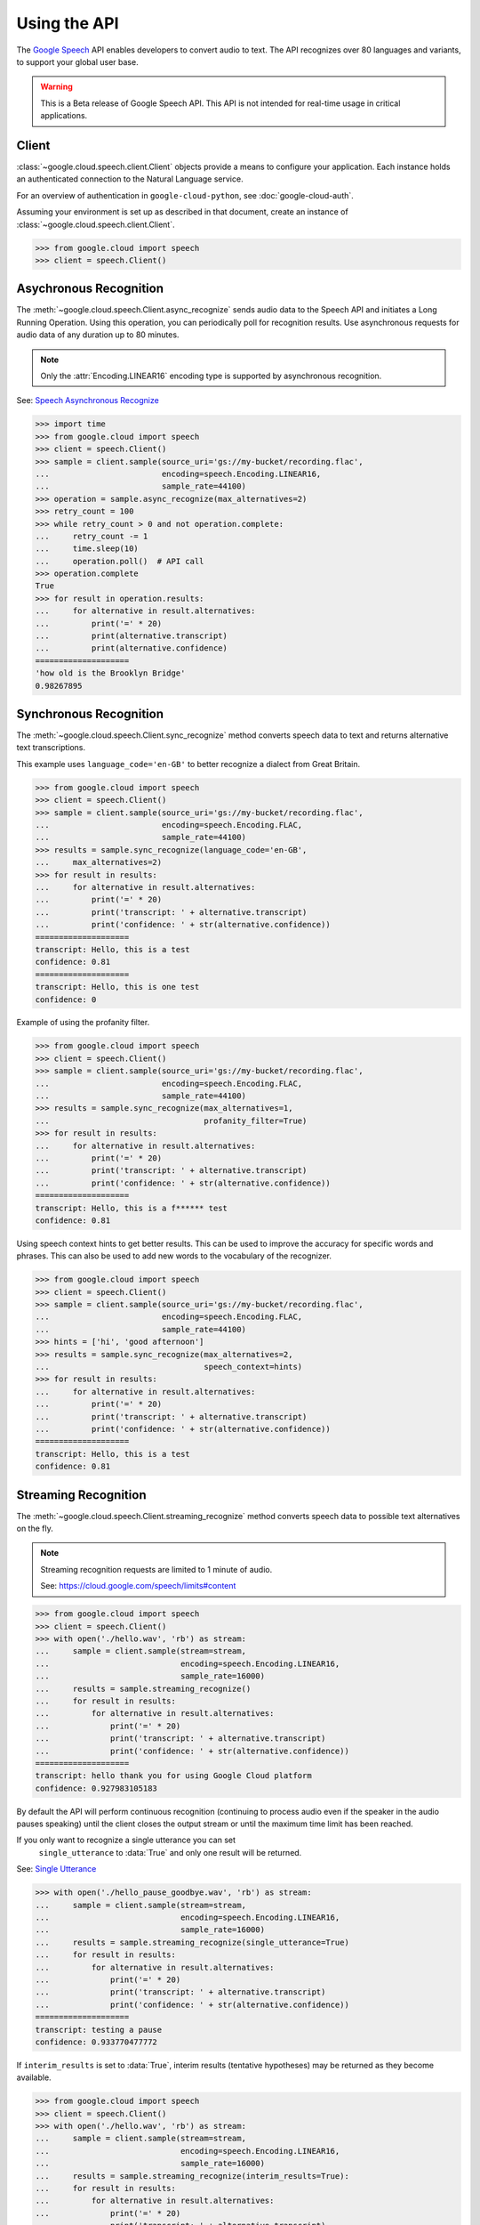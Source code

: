 Using the API
=============

The `Google Speech`_ API enables developers to convert audio to text.
The API recognizes over 80 languages and variants, to support your global user
base.

.. warning::

    This is a Beta release of Google Speech API. This
    API is not intended for real-time usage in critical applications.

.. _Google Speech: https://cloud.google.com/speech/docs/getting-started

Client
------

:class:`~google.cloud.speech.client.Client` objects provide a
means to configure your application. Each instance holds
an authenticated connection to the Natural Language service.

For an overview of authentication in ``google-cloud-python``, see
:doc:`google-cloud-auth`.

Assuming your environment is set up as described in that document,
create an instance of :class:`~google.cloud.speech.client.Client`.

.. code-block:: python

    >>> from google.cloud import speech
    >>> client = speech.Client()


Asychronous Recognition
-----------------------

The :meth:`~google.cloud.speech.Client.async_recognize` sends audio data to the
Speech API and initiates a Long Running Operation. Using this operation, you
can periodically poll for recognition results. Use asynchronous requests for
audio data of any duration up to 80 minutes.

.. note::

    Only the :attr:`Encoding.LINEAR16` encoding type is supported by
    asynchronous recognition.

See: `Speech Asynchronous Recognize`_


.. code-block:: python

    >>> import time
    >>> from google.cloud import speech
    >>> client = speech.Client()
    >>> sample = client.sample(source_uri='gs://my-bucket/recording.flac',
    ...                        encoding=speech.Encoding.LINEAR16,
    ...                        sample_rate=44100)
    >>> operation = sample.async_recognize(max_alternatives=2)
    >>> retry_count = 100
    >>> while retry_count > 0 and not operation.complete:
    ...     retry_count -= 1
    ...     time.sleep(10)
    ...     operation.poll()  # API call
    >>> operation.complete
    True
    >>> for result in operation.results:
    ...     for alternative in result.alternatives:
    ...         print('=' * 20)
    ...         print(alternative.transcript)
    ...         print(alternative.confidence)
    ====================
    'how old is the Brooklyn Bridge'
    0.98267895


Synchronous Recognition
-----------------------

The :meth:`~google.cloud.speech.Client.sync_recognize` method converts speech
data to text and returns alternative text transcriptions.

This example uses ``language_code='en-GB'`` to better recognize a dialect from
Great Britain.

.. code-block:: python

    >>> from google.cloud import speech
    >>> client = speech.Client()
    >>> sample = client.sample(source_uri='gs://my-bucket/recording.flac',
    ...                        encoding=speech.Encoding.FLAC,
    ...                        sample_rate=44100)
    >>> results = sample.sync_recognize(language_code='en-GB',
    ...     max_alternatives=2)
    >>> for result in results:
    ...     for alternative in result.alternatives:
    ...         print('=' * 20)
    ...         print('transcript: ' + alternative.transcript)
    ...         print('confidence: ' + str(alternative.confidence))
    ====================
    transcript: Hello, this is a test
    confidence: 0.81
    ====================
    transcript: Hello, this is one test
    confidence: 0

Example of using the profanity filter.

.. code-block:: python

    >>> from google.cloud import speech
    >>> client = speech.Client()
    >>> sample = client.sample(source_uri='gs://my-bucket/recording.flac',
    ...                        encoding=speech.Encoding.FLAC,
    ...                        sample_rate=44100)
    >>> results = sample.sync_recognize(max_alternatives=1,
    ...                                 profanity_filter=True)
    >>> for result in results:
    ...     for alternative in result.alternatives:
    ...         print('=' * 20)
    ...         print('transcript: ' + alternative.transcript)
    ...         print('confidence: ' + str(alternative.confidence))
    ====================
    transcript: Hello, this is a f****** test
    confidence: 0.81

Using speech context hints to get better results. This can be used to improve
the accuracy for specific words and phrases. This can also be used to add new
words to the vocabulary of the recognizer.

.. code-block:: python

    >>> from google.cloud import speech
    >>> client = speech.Client()
    >>> sample = client.sample(source_uri='gs://my-bucket/recording.flac',
    ...                        encoding=speech.Encoding.FLAC,
    ...                        sample_rate=44100)
    >>> hints = ['hi', 'good afternoon']
    >>> results = sample.sync_recognize(max_alternatives=2,
    ...                                 speech_context=hints)
    >>> for result in results:
    ...     for alternative in result.alternatives:
    ...         print('=' * 20)
    ...         print('transcript: ' + alternative.transcript)
    ...         print('confidence: ' + str(alternative.confidence))
    ====================
    transcript: Hello, this is a test
    confidence: 0.81


Streaming Recognition
---------------------

The :meth:`~google.cloud.speech.Client.streaming_recognize` method converts
speech data to possible text alternatives on the fly.

.. note::
    Streaming recognition requests are limited to 1 minute of audio.

    See: https://cloud.google.com/speech/limits#content

.. code-block:: python

    >>> from google.cloud import speech
    >>> client = speech.Client()
    >>> with open('./hello.wav', 'rb') as stream:
    ...     sample = client.sample(stream=stream,
    ...                            encoding=speech.Encoding.LINEAR16,
    ...                            sample_rate=16000)
    ...     results = sample.streaming_recognize()
    ...     for result in results:
    ...         for alternative in result.alternatives:
    ...             print('=' * 20)
    ...             print('transcript: ' + alternative.transcript)
    ...             print('confidence: ' + str(alternative.confidence))
    ====================
    transcript: hello thank you for using Google Cloud platform
    confidence: 0.927983105183


By default the API will perform continuous recognition
(continuing to process audio even if the speaker in the audio pauses speaking)
until the client closes the output stream or until the maximum time limit has
been reached.

If you only want to recognize a single utterance you can set
 ``single_utterance`` to :data:`True` and only one result will be returned.

See: `Single Utterance`_

.. code-block:: python

    >>> with open('./hello_pause_goodbye.wav', 'rb') as stream:
    ...     sample = client.sample(stream=stream,
    ...                            encoding=speech.Encoding.LINEAR16,
    ...                            sample_rate=16000)
    ...     results = sample.streaming_recognize(single_utterance=True)
    ...     for result in results:
    ...         for alternative in result.alternatives:
    ...             print('=' * 20)
    ...             print('transcript: ' + alternative.transcript)
    ...             print('confidence: ' + str(alternative.confidence))
    ====================
    transcript: testing a pause
    confidence: 0.933770477772

If ``interim_results`` is set to :data:`True`, interim results
(tentative hypotheses) may be returned as they become available.

.. code-block:: python

    >>> from google.cloud import speech
    >>> client = speech.Client()
    >>> with open('./hello.wav', 'rb') as stream:
    ...     sample = client.sample(stream=stream,
    ...                            encoding=speech.Encoding.LINEAR16,
    ...                            sample_rate=16000)
    ...     results = sample.streaming_recognize(interim_results=True):
    ...     for result in results:
    ...         for alternative in result.alternatives:
    ...             print('=' * 20)
    ...             print('transcript: ' + alternative.transcript)
    ...             print('confidence: ' + str(alternative.confidence))
    ...             print('is_final:' + str(result.is_final))
    ====================
    'he'
    None
    False
    ====================
    'hell'
    None
    False
    ====================
    'hello'
    0.973458576
    True


.. _Single Utterance: https://cloud.google.com/speech/reference/rpc/google.cloud.speech.v1beta1#streamingrecognitionconfig
.. _sync_recognize: https://cloud.google.com/speech/reference/rest/v1beta1/speech/syncrecognize
.. _Speech Asynchronous Recognize: https://cloud.google.com/speech/reference/rest/v1beta1/speech/asyncrecognize
